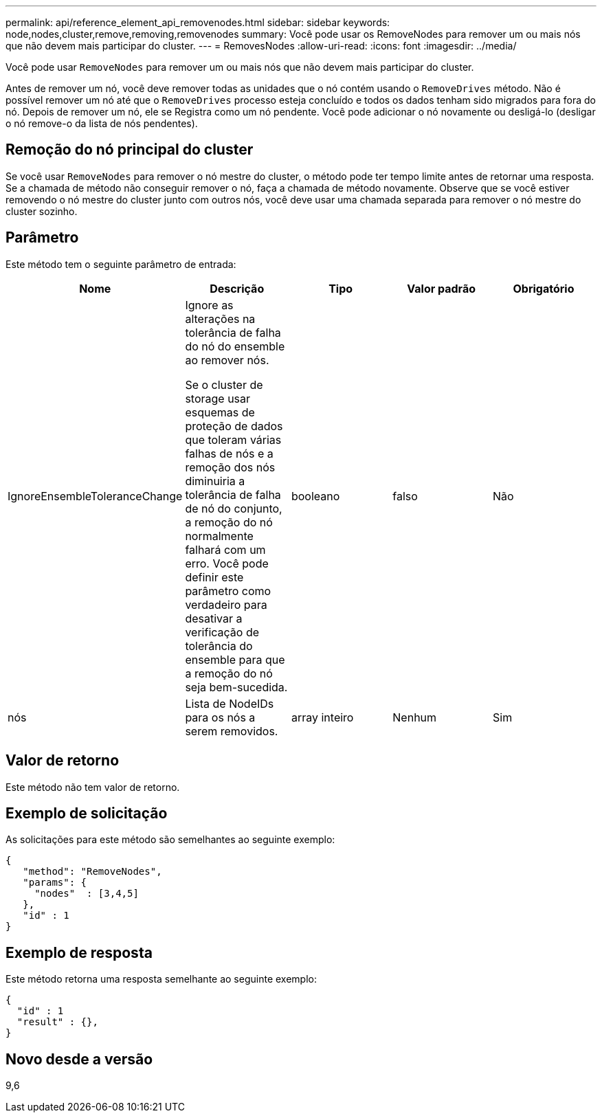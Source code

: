 ---
permalink: api/reference_element_api_removenodes.html 
sidebar: sidebar 
keywords: node,nodes,cluster,remove,removing,removenodes 
summary: Você pode usar os RemoveNodes para remover um ou mais nós que não devem mais participar do cluster. 
---
= RemovesNodes
:allow-uri-read: 
:icons: font
:imagesdir: ../media/


[role="lead"]
Você pode usar `RemoveNodes` para remover um ou mais nós que não devem mais participar do cluster.

Antes de remover um nó, você deve remover todas as unidades que o nó contém usando o `RemoveDrives` método. Não é possível remover um nó até que o `RemoveDrives` processo esteja concluído e todos os dados tenham sido migrados para fora do nó. Depois de remover um nó, ele se Registra como um nó pendente. Você pode adicionar o nó novamente ou desligá-lo (desligar o nó remove-o da lista de nós pendentes).



== Remoção do nó principal do cluster

Se você usar `RemoveNodes` para remover o nó mestre do cluster, o método pode ter tempo limite antes de retornar uma resposta. Se a chamada de método não conseguir remover o nó, faça a chamada de método novamente. Observe que se você estiver removendo o nó mestre do cluster junto com outros nós, você deve usar uma chamada separada para remover o nó mestre do cluster sozinho.



== Parâmetro

Este método tem o seguinte parâmetro de entrada:

|===
| Nome | Descrição | Tipo | Valor padrão | Obrigatório 


 a| 
IgnoreEnsembleToleranceChange
 a| 
Ignore as alterações na tolerância de falha do nó do ensemble ao remover nós.

Se o cluster de storage usar esquemas de proteção de dados que toleram várias falhas de nós e a remoção dos nós diminuiria a tolerância de falha de nó do conjunto, a remoção do nó normalmente falhará com um erro. Você pode definir este parâmetro como verdadeiro para desativar a verificação de tolerância do ensemble para que a remoção do nó seja bem-sucedida.
 a| 
booleano
 a| 
falso
 a| 
Não



 a| 
nós
 a| 
Lista de NodeIDs para os nós a serem removidos.
 a| 
array inteiro
 a| 
Nenhum
 a| 
Sim

|===


== Valor de retorno

Este método não tem valor de retorno.



== Exemplo de solicitação

As solicitações para este método são semelhantes ao seguinte exemplo:

[listing]
----
{
   "method": "RemoveNodes",
   "params": {
     "nodes"  : [3,4,5]
   },
   "id" : 1
}
----


== Exemplo de resposta

Este método retorna uma resposta semelhante ao seguinte exemplo:

[listing]
----
{
  "id" : 1
  "result" : {},
}
----


== Novo desde a versão

9,6
